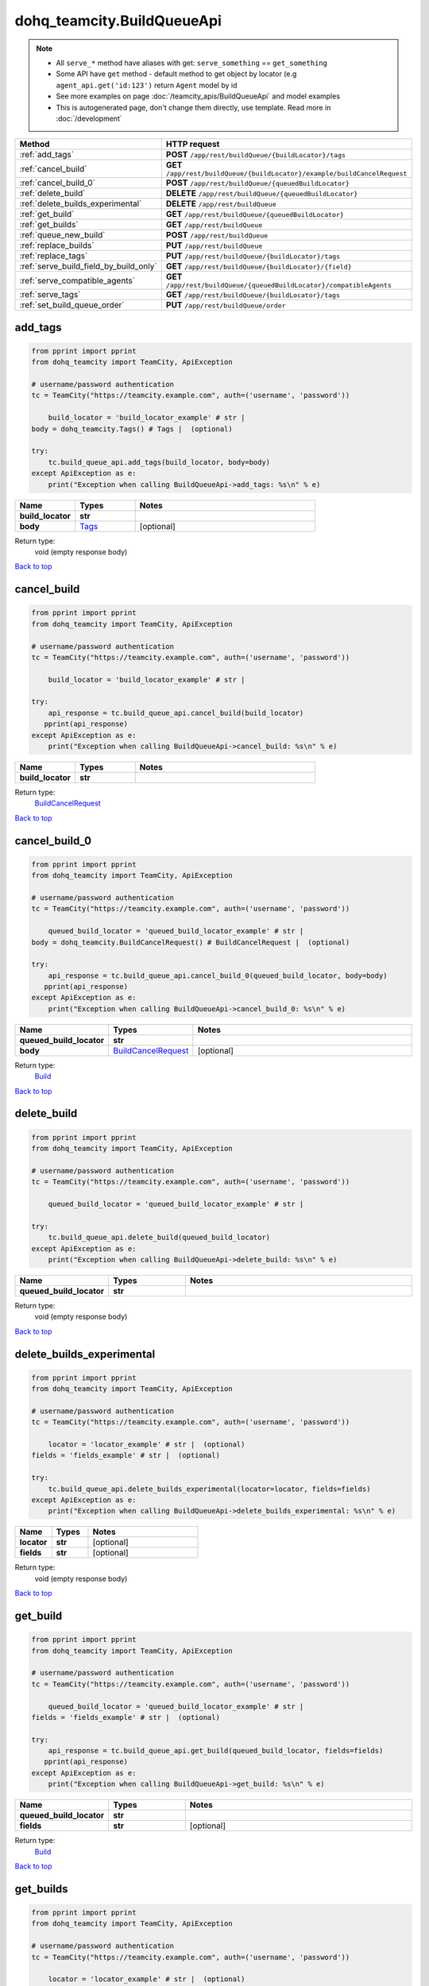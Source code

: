 dohq_teamcity.BuildQueueApi
######################################

.. note::

   + All ``serve_*`` method have aliases with get: ``serve_something`` == ``get_something``
   + Some API have ``get`` method - default method to get object by locator (e.g ``agent_api.get('id:123')`` return ``Agent`` model by id
   + See more examples on page :doc:`/teamcity_apis/BuildQueueApi` and model examples
   + This is autogenerated page, don't change them directly, use template. Read more in :doc:`/development`

.. list-table::
   :widths: 20 80
   :header-rows: 1

   * - Method
     - HTTP request
   * - :ref:`add_tags`
     - **POST** ``/app/rest/buildQueue/{buildLocator}/tags``
   * - :ref:`cancel_build`
     - **GET** ``/app/rest/buildQueue/{buildLocator}/example/buildCancelRequest``
   * - :ref:`cancel_build_0`
     - **POST** ``/app/rest/buildQueue/{queuedBuildLocator}``
   * - :ref:`delete_build`
     - **DELETE** ``/app/rest/buildQueue/{queuedBuildLocator}``
   * - :ref:`delete_builds_experimental`
     - **DELETE** ``/app/rest/buildQueue``
   * - :ref:`get_build`
     - **GET** ``/app/rest/buildQueue/{queuedBuildLocator}``
   * - :ref:`get_builds`
     - **GET** ``/app/rest/buildQueue``
   * - :ref:`queue_new_build`
     - **POST** ``/app/rest/buildQueue``
   * - :ref:`replace_builds`
     - **PUT** ``/app/rest/buildQueue``
   * - :ref:`replace_tags`
     - **PUT** ``/app/rest/buildQueue/{buildLocator}/tags``
   * - :ref:`serve_build_field_by_build_only`
     - **GET** ``/app/rest/buildQueue/{buildLocator}/{field}``
   * - :ref:`serve_compatible_agents`
     - **GET** ``/app/rest/buildQueue/{queuedBuildLocator}/compatibleAgents``
   * - :ref:`serve_tags`
     - **GET** ``/app/rest/buildQueue/{buildLocator}/tags``
   * - :ref:`set_build_queue_order`
     - **PUT** ``/app/rest/buildQueue/order``

.. _add_tags:

add_tags
-----------------

.. code-block:: python

    from pprint import pprint
    from dohq_teamcity import TeamCity, ApiException

    # username/password authentication
    tc = TeamCity("https://teamcity.example.com", auth=('username', 'password'))

        build_locator = 'build_locator_example' # str | 
    body = dohq_teamcity.Tags() # Tags |  (optional)

    try:
        tc.build_queue_api.add_tags(build_locator, body=body)
    except ApiException as e:
        print("Exception when calling BuildQueueApi->add_tags: %s\n" % e)



.. list-table::
   :widths: 20 20 60
   :header-rows: 1

   * - Name
     - Types
     - Notes

   * - **build_locator**
     - **str**
     - 
   * - **body**
     - `Tags <../models/Tags.html>`_
     - [optional] 

Return type:
    void (empty response body)

`Back to top <#>`_

.. _cancel_build:

cancel_build
-----------------

.. code-block:: python

    from pprint import pprint
    from dohq_teamcity import TeamCity, ApiException

    # username/password authentication
    tc = TeamCity("https://teamcity.example.com", auth=('username', 'password'))

        build_locator = 'build_locator_example' # str | 

    try:
        api_response = tc.build_queue_api.cancel_build(build_locator)
       pprint(api_response)
    except ApiException as e:
        print("Exception when calling BuildQueueApi->cancel_build: %s\n" % e)



.. list-table::
   :widths: 20 20 60
   :header-rows: 1

   * - Name
     - Types
     - Notes

   * - **build_locator**
     - **str**
     - 

Return type:
    `BuildCancelRequest <../models/BuildCancelRequest.html>`_

`Back to top <#>`_

.. _cancel_build_0:

cancel_build_0
-----------------

.. code-block:: python

    from pprint import pprint
    from dohq_teamcity import TeamCity, ApiException

    # username/password authentication
    tc = TeamCity("https://teamcity.example.com", auth=('username', 'password'))

        queued_build_locator = 'queued_build_locator_example' # str | 
    body = dohq_teamcity.BuildCancelRequest() # BuildCancelRequest |  (optional)

    try:
        api_response = tc.build_queue_api.cancel_build_0(queued_build_locator, body=body)
       pprint(api_response)
    except ApiException as e:
        print("Exception when calling BuildQueueApi->cancel_build_0: %s\n" % e)



.. list-table::
   :widths: 20 20 60
   :header-rows: 1

   * - Name
     - Types
     - Notes

   * - **queued_build_locator**
     - **str**
     - 
   * - **body**
     - `BuildCancelRequest <../models/BuildCancelRequest.html>`_
     - [optional] 

Return type:
    `Build <../models/Build.html>`_

`Back to top <#>`_

.. _delete_build:

delete_build
-----------------

.. code-block:: python

    from pprint import pprint
    from dohq_teamcity import TeamCity, ApiException

    # username/password authentication
    tc = TeamCity("https://teamcity.example.com", auth=('username', 'password'))

        queued_build_locator = 'queued_build_locator_example' # str | 

    try:
        tc.build_queue_api.delete_build(queued_build_locator)
    except ApiException as e:
        print("Exception when calling BuildQueueApi->delete_build: %s\n" % e)



.. list-table::
   :widths: 20 20 60
   :header-rows: 1

   * - Name
     - Types
     - Notes

   * - **queued_build_locator**
     - **str**
     - 

Return type:
    void (empty response body)

`Back to top <#>`_

.. _delete_builds_experimental:

delete_builds_experimental
-----------------

.. code-block:: python

    from pprint import pprint
    from dohq_teamcity import TeamCity, ApiException

    # username/password authentication
    tc = TeamCity("https://teamcity.example.com", auth=('username', 'password'))

        locator = 'locator_example' # str |  (optional)
    fields = 'fields_example' # str |  (optional)

    try:
        tc.build_queue_api.delete_builds_experimental(locator=locator, fields=fields)
    except ApiException as e:
        print("Exception when calling BuildQueueApi->delete_builds_experimental: %s\n" % e)



.. list-table::
   :widths: 20 20 60
   :header-rows: 1

   * - Name
     - Types
     - Notes

   * - **locator**
     - **str**
     - [optional] 
   * - **fields**
     - **str**
     - [optional] 

Return type:
    void (empty response body)

`Back to top <#>`_

.. _get_build:

get_build
-----------------

.. code-block:: python

    from pprint import pprint
    from dohq_teamcity import TeamCity, ApiException

    # username/password authentication
    tc = TeamCity("https://teamcity.example.com", auth=('username', 'password'))

        queued_build_locator = 'queued_build_locator_example' # str | 
    fields = 'fields_example' # str |  (optional)

    try:
        api_response = tc.build_queue_api.get_build(queued_build_locator, fields=fields)
       pprint(api_response)
    except ApiException as e:
        print("Exception when calling BuildQueueApi->get_build: %s\n" % e)



.. list-table::
   :widths: 20 20 60
   :header-rows: 1

   * - Name
     - Types
     - Notes

   * - **queued_build_locator**
     - **str**
     - 
   * - **fields**
     - **str**
     - [optional] 

Return type:
    `Build <../models/Build.html>`_

`Back to top <#>`_

.. _get_builds:

get_builds
-----------------

.. code-block:: python

    from pprint import pprint
    from dohq_teamcity import TeamCity, ApiException

    # username/password authentication
    tc = TeamCity("https://teamcity.example.com", auth=('username', 'password'))

        locator = 'locator_example' # str |  (optional)
    fields = 'fields_example' # str |  (optional)

    try:
        api_response = tc.build_queue_api.get_builds(locator=locator, fields=fields)
       pprint(api_response)
    except ApiException as e:
        print("Exception when calling BuildQueueApi->get_builds: %s\n" % e)



.. list-table::
   :widths: 20 20 60
   :header-rows: 1

   * - Name
     - Types
     - Notes

   * - **locator**
     - **str**
     - [optional] 
   * - **fields**
     - **str**
     - [optional] 

Return type:
    `Builds <../models/Builds.html>`_

`Back to top <#>`_

.. _queue_new_build:

queue_new_build
-----------------

.. code-block:: python

    from pprint import pprint
    from dohq_teamcity import TeamCity, ApiException

    # username/password authentication
    tc = TeamCity("https://teamcity.example.com", auth=('username', 'password'))

        body = dohq_teamcity.Build() # Build |  (optional)
    move_to_top = true # bool |  (optional)

    try:
        api_response = tc.build_queue_api.queue_new_build(body=body, move_to_top=move_to_top)
       pprint(api_response)
    except ApiException as e:
        print("Exception when calling BuildQueueApi->queue_new_build: %s\n" % e)



.. list-table::
   :widths: 20 20 60
   :header-rows: 1

   * - Name
     - Types
     - Notes

   * - **body**
     - `Build <../models/Build.html>`_
     - [optional] 
   * - **move_to_top**
     - **bool**
     - [optional] 

Return type:
    `Build <../models/Build.html>`_

`Back to top <#>`_

.. _replace_builds:

replace_builds
-----------------

.. code-block:: python

    from pprint import pprint
    from dohq_teamcity import TeamCity, ApiException

    # username/password authentication
    tc = TeamCity("https://teamcity.example.com", auth=('username', 'password'))

        body = dohq_teamcity.Builds() # Builds |  (optional)
    fields = 'fields_example' # str |  (optional)

    try:
        api_response = tc.build_queue_api.replace_builds(body=body, fields=fields)
       pprint(api_response)
    except ApiException as e:
        print("Exception when calling BuildQueueApi->replace_builds: %s\n" % e)



.. list-table::
   :widths: 20 20 60
   :header-rows: 1

   * - Name
     - Types
     - Notes

   * - **body**
     - `Builds <../models/Builds.html>`_
     - [optional] 
   * - **fields**
     - **str**
     - [optional] 

Return type:
    `Builds <../models/Builds.html>`_

`Back to top <#>`_

.. _replace_tags:

replace_tags
-----------------

.. code-block:: python

    from pprint import pprint
    from dohq_teamcity import TeamCity, ApiException

    # username/password authentication
    tc = TeamCity("https://teamcity.example.com", auth=('username', 'password'))

        build_locator = 'build_locator_example' # str | 
    locator = 'locator_example' # str |  (optional)
    body = dohq_teamcity.Tags() # Tags |  (optional)
    fields = 'fields_example' # str |  (optional)

    try:
        api_response = tc.build_queue_api.replace_tags(build_locator, locator=locator, body=body, fields=fields)
       pprint(api_response)
    except ApiException as e:
        print("Exception when calling BuildQueueApi->replace_tags: %s\n" % e)



.. list-table::
   :widths: 20 20 60
   :header-rows: 1

   * - Name
     - Types
     - Notes

   * - **build_locator**
     - **str**
     - 
   * - **locator**
     - **str**
     - [optional] 
   * - **body**
     - `Tags <../models/Tags.html>`_
     - [optional] 
   * - **fields**
     - **str**
     - [optional] 

Return type:
    `Tags <../models/Tags.html>`_

`Back to top <#>`_

.. _serve_build_field_by_build_only:

serve_build_field_by_build_only
-----------------

.. code-block:: python

    from pprint import pprint
    from dohq_teamcity import TeamCity, ApiException

    # username/password authentication
    tc = TeamCity("https://teamcity.example.com", auth=('username', 'password'))

        build_locator = 'build_locator_example' # str | 
    field = 'field_example' # str | 

    try:
        api_response = tc.build_queue_api.serve_build_field_by_build_only(build_locator, field)
       pprint(api_response)
    except ApiException as e:
        print("Exception when calling BuildQueueApi->serve_build_field_by_build_only: %s\n" % e)



.. list-table::
   :widths: 20 20 60
   :header-rows: 1

   * - Name
     - Types
     - Notes

   * - **build_locator**
     - **str**
     - 
   * - **field**
     - **str**
     - 

Return type:
    **str**

`Back to top <#>`_

.. _serve_compatible_agents:

serve_compatible_agents
-----------------

.. code-block:: python

    from pprint import pprint
    from dohq_teamcity import TeamCity, ApiException

    # username/password authentication
    tc = TeamCity("https://teamcity.example.com", auth=('username', 'password'))

        queued_build_locator = 'queued_build_locator_example' # str | 
    fields = 'fields_example' # str |  (optional)

    try:
        api_response = tc.build_queue_api.serve_compatible_agents(queued_build_locator, fields=fields)
       pprint(api_response)
    except ApiException as e:
        print("Exception when calling BuildQueueApi->serve_compatible_agents: %s\n" % e)



.. list-table::
   :widths: 20 20 60
   :header-rows: 1

   * - Name
     - Types
     - Notes

   * - **queued_build_locator**
     - **str**
     - 
   * - **fields**
     - **str**
     - [optional] 

Return type:
    `Agents <../models/Agents.html>`_

`Back to top <#>`_

.. _serve_tags:

serve_tags
-----------------

.. code-block:: python

    from pprint import pprint
    from dohq_teamcity import TeamCity, ApiException

    # username/password authentication
    tc = TeamCity("https://teamcity.example.com", auth=('username', 'password'))

        build_locator = 'build_locator_example' # str | 
    locator = 'locator_example' # str |  (optional)
    fields = 'fields_example' # str |  (optional)

    try:
        api_response = tc.build_queue_api.serve_tags(build_locator, locator=locator, fields=fields)
       pprint(api_response)
    except ApiException as e:
        print("Exception when calling BuildQueueApi->serve_tags: %s\n" % e)



.. list-table::
   :widths: 20 20 60
   :header-rows: 1

   * - Name
     - Types
     - Notes

   * - **build_locator**
     - **str**
     - 
   * - **locator**
     - **str**
     - [optional] 
   * - **fields**
     - **str**
     - [optional] 

Return type:
    `Tags <../models/Tags.html>`_

`Back to top <#>`_

.. _set_build_queue_order:

set_build_queue_order
-----------------

.. code-block:: python

    from pprint import pprint
    from dohq_teamcity import TeamCity, ApiException

    # username/password authentication
    tc = TeamCity("https://teamcity.example.com", auth=('username', 'password'))

        fields = 'fields_example' # str | 
    body = dohq_teamcity.Builds() # Builds |  (optional)

    try:
        api_response = tc.build_queue_api.set_build_queue_order(fields, body=body)
       pprint(api_response)
    except ApiException as e:
        print("Exception when calling BuildQueueApi->set_build_queue_order: %s\n" % e)



.. list-table::
   :widths: 20 20 60
   :header-rows: 1

   * - Name
     - Types
     - Notes

   * - **fields**
     - **str**
     - 
   * - **body**
     - `Builds <../models/Builds.html>`_
     - [optional] 

Return type:
    `Builds <../models/Builds.html>`_

`Back to top <#>`_

